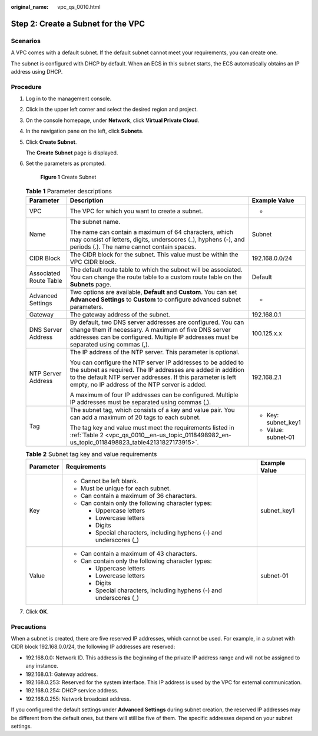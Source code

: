 :original_name: vpc_qs_0010.html

.. _vpc_qs_0010:

Step 2: Create a Subnet for the VPC
===================================

Scenarios
---------

A VPC comes with a default subnet. If the default subnet cannot meet your requirements, you can create one.

The subnet is configured with DHCP by default. When an ECS in this subnet starts, the ECS automatically obtains an IP address using DHCP.

Procedure
---------

#. Log in to the management console.

2. Click |image1| in the upper left corner and select the desired region and project.

3. On the console homepage, under **Network**, click **Virtual Private Cloud**.

4. In the navigation pane on the left, click **Subnets**.

5. Click **Create Subnet**.

   The **Create Subnet** page is displayed.

6. Set the parameters as prompted.


   .. figure:: /_static/images/en-us_image_0000001197228903.png
      :alt: **Figure 1** Create Subnet


      **Figure 1** Create Subnet

   .. table:: **Table 1** Parameter descriptions

      +------------------------+---------------------------------------------------------------------------------------------------------------------------------------------------------------------------------------------------------------------------------------------+-----------------------+
      | Parameter              | Description                                                                                                                                                                                                                                 | Example Value         |
      +========================+=============================================================================================================================================================================================================================================+=======================+
      | VPC                    | The VPC for which you want to create a subnet.                                                                                                                                                                                              | -                     |
      +------------------------+---------------------------------------------------------------------------------------------------------------------------------------------------------------------------------------------------------------------------------------------+-----------------------+
      | Name                   | The subnet name.                                                                                                                                                                                                                            | Subnet                |
      |                        |                                                                                                                                                                                                                                             |                       |
      |                        | The name can contain a maximum of 64 characters, which may consist of letters, digits, underscores (_), hyphens (-), and periods (.). The name cannot contain spaces.                                                                       |                       |
      +------------------------+---------------------------------------------------------------------------------------------------------------------------------------------------------------------------------------------------------------------------------------------+-----------------------+
      | CIDR Block             | The CIDR block for the subnet. This value must be within the VPC CIDR block.                                                                                                                                                                | 192.168.0.0/24        |
      +------------------------+---------------------------------------------------------------------------------------------------------------------------------------------------------------------------------------------------------------------------------------------+-----------------------+
      | Associated Route Table | The default route table to which the subnet will be associated. You can change the route table to a custom route table on the **Subnets** page.                                                                                             | Default               |
      +------------------------+---------------------------------------------------------------------------------------------------------------------------------------------------------------------------------------------------------------------------------------------+-----------------------+
      | Advanced Settings      | Two options are available, **Default** and **Custom**. You can set **Advanced Settings** to **Custom** to configure advanced subnet parameters.                                                                                             | -                     |
      +------------------------+---------------------------------------------------------------------------------------------------------------------------------------------------------------------------------------------------------------------------------------------+-----------------------+
      | Gateway                | The gateway address of the subnet.                                                                                                                                                                                                          | 192.168.0.1           |
      +------------------------+---------------------------------------------------------------------------------------------------------------------------------------------------------------------------------------------------------------------------------------------+-----------------------+
      | DNS Server Address     | By default, two DNS server addresses are configured. You can change them if necessary. A maximum of five DNS server addresses can be configured. Multiple IP addresses must be separated using commas (,).                                  | 100.125.x.x           |
      +------------------------+---------------------------------------------------------------------------------------------------------------------------------------------------------------------------------------------------------------------------------------------+-----------------------+
      | NTP Server Address     | The IP address of the NTP server. This parameter is optional.                                                                                                                                                                               | 192.168.2.1           |
      |                        |                                                                                                                                                                                                                                             |                       |
      |                        | You can configure the NTP server IP addresses to be added to the subnet as required. The IP addresses are added in addition to the default NTP server addresses. If this parameter is left empty, no IP address of the NTP server is added. |                       |
      |                        |                                                                                                                                                                                                                                             |                       |
      |                        | A maximum of four IP addresses can be configured. Multiple IP addresses must be separated using commas (,).                                                                                                                                 |                       |
      +------------------------+---------------------------------------------------------------------------------------------------------------------------------------------------------------------------------------------------------------------------------------------+-----------------------+
      | Tag                    | The subnet tag, which consists of a key and value pair. You can add a maximum of 20 tags to each subnet.                                                                                                                                    | -  Key: subnet_key1   |
      |                        |                                                                                                                                                                                                                                             | -  Value: subnet-01   |
      |                        | The tag key and value must meet the requirements listed in :ref:`Table 2 <vpc_qs_0010__en-us_topic_0118498982_en-us_topic_0118498823_table42131827173915>`.                                                                                 |                       |
      +------------------------+---------------------------------------------------------------------------------------------------------------------------------------------------------------------------------------------------------------------------------------------+-----------------------+

   .. _vpc_qs_0010__en-us_topic_0118498982_en-us_topic_0118498823_table42131827173915:

   .. table:: **Table 2** Subnet tag key and value requirements

      +-----------------------+---------------------------------------------------------------------+-----------------------+
      | Parameter             | Requirements                                                        | Example Value         |
      +=======================+=====================================================================+=======================+
      | Key                   | -  Cannot be left blank.                                            | subnet_key1           |
      |                       | -  Must be unique for each subnet.                                  |                       |
      |                       | -  Can contain a maximum of 36 characters.                          |                       |
      |                       | -  Can contain only the following character types:                  |                       |
      |                       |                                                                     |                       |
      |                       |    -  Uppercase letters                                             |                       |
      |                       |    -  Lowercase letters                                             |                       |
      |                       |    -  Digits                                                        |                       |
      |                       |    -  Special characters, including hyphens (-) and underscores (_) |                       |
      +-----------------------+---------------------------------------------------------------------+-----------------------+
      | Value                 | -  Can contain a maximum of 43 characters.                          | subnet-01             |
      |                       | -  Can contain only the following character types:                  |                       |
      |                       |                                                                     |                       |
      |                       |    -  Uppercase letters                                             |                       |
      |                       |    -  Lowercase letters                                             |                       |
      |                       |    -  Digits                                                        |                       |
      |                       |    -  Special characters, including hyphens (-) and underscores (_) |                       |
      +-----------------------+---------------------------------------------------------------------+-----------------------+

7. Click **OK**.

Precautions
-----------

When a subnet is created, there are five reserved IP addresses, which cannot be used. For example, in a subnet with CIDR block 192.168.0.0/24, the following IP addresses are reserved:

-  192.168.0.0: Network ID. This address is the beginning of the private IP address range and will not be assigned to any instance.
-  192.168.0.1: Gateway address.
-  192.168.0.253: Reserved for the system interface. This IP address is used by the VPC for external communication.
-  192.168.0.254: DHCP service address.
-  192.168.0.255: Network broadcast address.

If you configured the default settings under **Advanced Settings** during subnet creation, the reserved IP addresses may be different from the default ones, but there will still be five of them. The specific addresses depend on your subnet settings.

.. |image1| image:: /_static/images/en-us_image_0141273034.png
